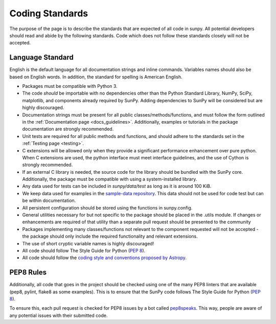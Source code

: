 .. _coding-standards:


Coding Standards
================

The purpose of the page is to describe the standards that are expected of all code in sunpy.
All potential developers should read and abide by the following standards.
Code which does not follow these standards closely will not be accepted.

Language Standard
-----------------

English is the default language for all documentation strings and inline commands.
Variables names should also be based on English words.
In addition, the standard for spelling is American English.

-  Packages must be compatible with Python 3.
-  The code *should* be importable with no dependencies other than the Python Standard Library, NumPy, SciPy, matplotlib, and
   components already required by SunPy.
   Adding dependencies to SunPy will be considered but are highly discouraged.
-  Documentation strings must be present for all public classes/methods/functions, and must follow the form outlined in the :ref:`Documentation page <docs_guidelines>`.
   Additionally, examples or tutorials in the package documentation are strongly recommended.
-  Unit tests are required for all public methods and functions, and should adhere to the standards set in the :ref:`Testing page <testing>`.
-  C extensions will be allowed only when they provide a significant performance enhancement over pure python.
   When C extensions are used, the python interface must meet interface guidelines, and the use of Cython is strongly recommended.
-  If an external C library is needed, the source code for the library should be bundled with the SunPy core.
   Additionally, the package must be compatible with using a system-installed library.
-  Any data used for tests can be included in `sunpy/data/test` as long as it is around 100 KiB.
-  We keep data used for examples in the `sample-data repository <https://github.com/sunpy/sample-data>`_.
   This data should not be used for code test but can be within documentation.
-  All persistent configuration should be stored using the functions in
   sunpy.config.
-  General utilities necessary for but not specific to the package should be placed in the .utils module.
   If changes or enhancements are required of that utility than a separate pull request should be presented to the community
-  Packages implementing many classes/functions not relevant to the component requested will not be accepted - the package should only
   include the required functionality and relevant extensions.
-  The use of short cryptic variable names is highly discouraged!
-  All code should follow The Style Guide for Python (`PEP 8 <https://www.python.org/dev/peps/pep-0008/>`_).
-  All code should follow the `coding style and conventions proposed by Astropy <http://docs.astropy.org/en/stable/development/codeguide.html#coding-style-conventions>`_.

PEP8 Rules
----------

Additionally, all code that goes in the project should be checked using one of the many PEP8 linters that are available (pep8, pylint, flake8 as some examples).
This is to ensure that the SunPy code follows The Style Guide for Python (`PEP 8 <https://www.python.org/dev/peps/pep-0008/>`_).

To ensure this, each pull request is checked for PEP8 issues by a bot called `pep8speaks <https://pep8speaks.com/>`_.
This way, people are aware of any potential issues with their submitted code.
